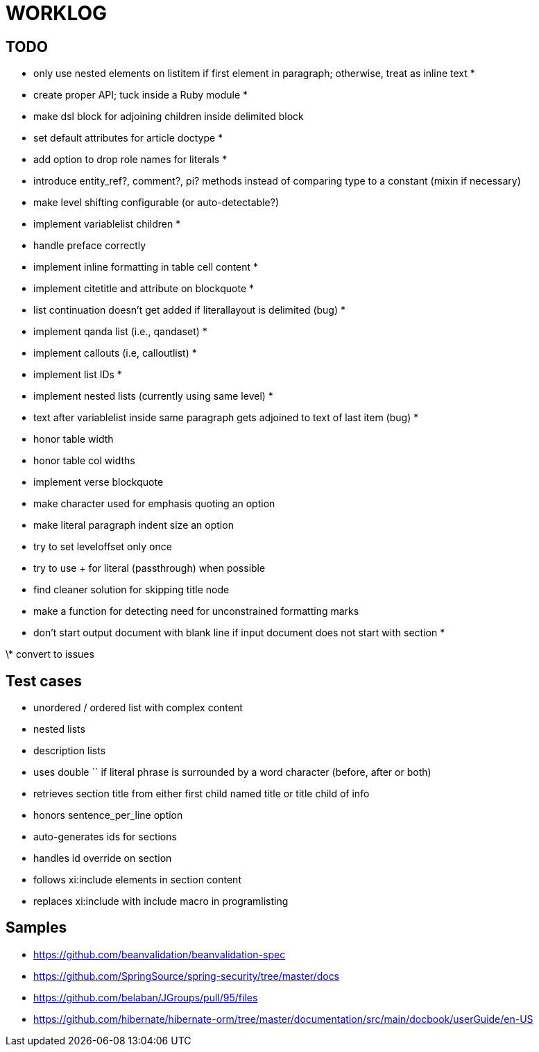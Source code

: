 = WORKLOG

== TODO

- only use nested elements on listitem if first element in paragraph; otherwise, treat as inline text *
- create proper API; tuck inside a Ruby module *
- make dsl block for adjoining children inside delimited block
- set default attributes for article doctype *
- add option to drop role names for literals *
- introduce entity_ref?, comment?, pi? methods instead of comparing type to a constant (mixin if necessary)
- make level shifting configurable (or auto-detectable?)
- implement variablelist children *
- handle preface correctly
- implement inline formatting in table cell content *
- implement citetitle and attribute on blockquote *
- list continuation doesn't get added if literallayout is delimited (bug) *
- implement qanda list (i.e., qandaset) *
- implement callouts (i.e, calloutlist) *
- implement list IDs *
- implement nested lists (currently using same level) *
- text after variablelist inside same paragraph gets adjoined to text of last item (bug) *
- honor table width
- honor table col widths
- implement verse blockquote
- make character used for emphasis quoting an option
- make literal paragraph indent size an option
- try to set leveloffset only once
- try to use + for literal (passthrough) when possible
- find cleaner solution for skipping title node
- make a function for detecting need for unconstrained formatting marks
- don't start output document with blank line if input document does not start with section *

\* convert to issues

== Test cases

* unordered / ordered list with complex content
* nested lists
* description lists
* uses double `` if literal phrase is surrounded by a word character (before, after or both)
* retrieves section title from either first child named title or title child of info
* honors sentence_per_line option
* auto-generates ids for sections
* handles id override on section
* follows xi:include elements in section content
* replaces xi:include with include macro in programlisting

== Samples

- https://github.com/beanvalidation/beanvalidation-spec
- https://github.com/SpringSource/spring-security/tree/master/docs
- https://github.com/belaban/JGroups/pull/95/files
- https://github.com/hibernate/hibernate-orm/tree/master/documentation/src/main/docbook/userGuide/en-US
